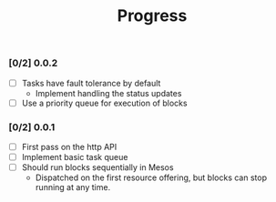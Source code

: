 #+TITLE:	Progress
#+startup:	showeverything

*** [0/2] 0.0.2

- [ ] Tasks have fault tolerance by default
  + Implement handling the status updates
- [ ] Use a priority queue for execution of blocks

*** [0/2] 0.0.1 

- [ ] First pass on the http API
- [ ] Implement basic task queue
- [ ] Should run blocks sequentially in Mesos 
  + Dispatched on the first resource offering, 
   but blocks can stop running at any time.
